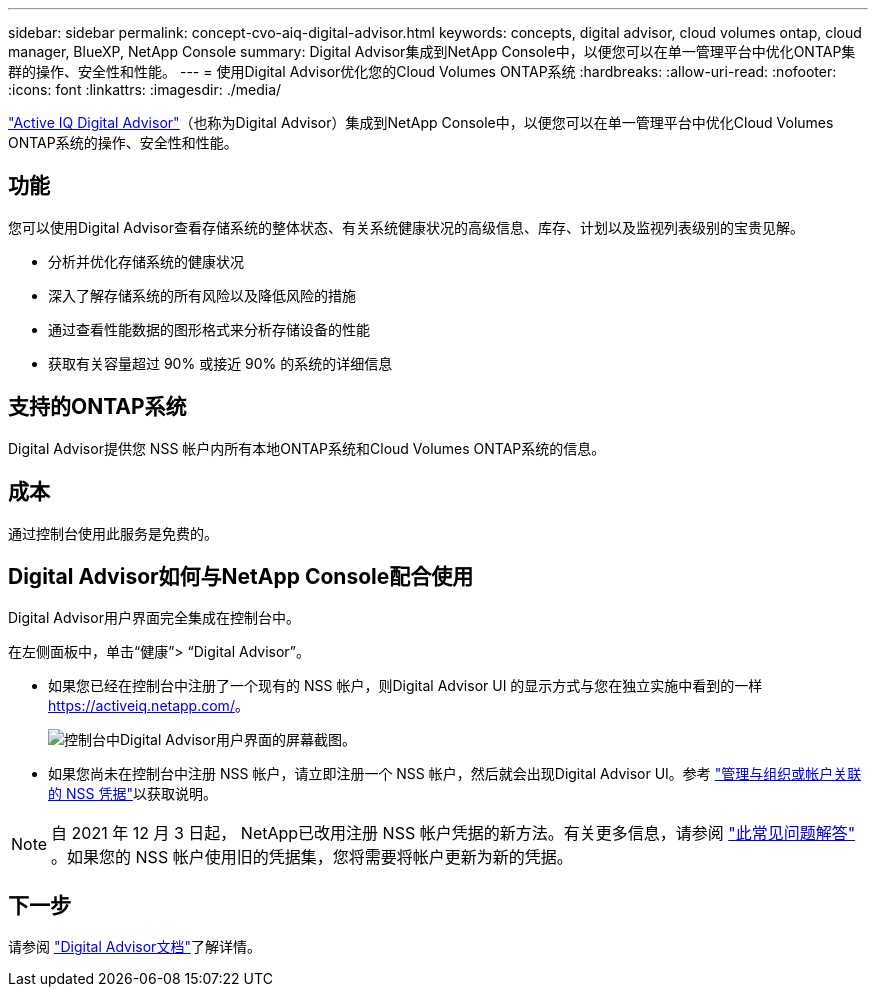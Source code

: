 ---
sidebar: sidebar 
permalink: concept-cvo-aiq-digital-advisor.html 
keywords: concepts, digital advisor, cloud volumes ontap, cloud manager, BlueXP, NetApp Console 
summary: Digital Advisor集成到NetApp Console中，以便您可以在单一管理平台中优化ONTAP集群的操作、安全性和性能。 
---
= 使用Digital Advisor优化您的Cloud Volumes ONTAP系统
:hardbreaks:
:allow-uri-read: 
:nofooter: 
:icons: font
:linkattrs: 
:imagesdir: ./media/


[role="lead"]
https://www.netapp.com/services/support/active-iq/["Active IQ Digital Advisor"]（也称为Digital Advisor）集成到NetApp Console中，以便您可以在单一管理平台中优化Cloud Volumes ONTAP系统的操作、安全性和性能。



== 功能

您可以使用Digital Advisor查看存储系统的整体状态、有关系统健康状况的高级信息、库存、计划以及监视列表级别的宝贵见解。

* 分析并优化存储系统的健康状况
* 深入了解存储系统的所有风险以及降低风险的措施
* 通过查看性能数据的图形格式来分析存储设备的性能
* 获取有关容量超过 90% 或接近 90% 的系统的详细信息




== 支持的ONTAP系统

Digital Advisor提供您 NSS 帐户内所有本地ONTAP系统和Cloud Volumes ONTAP系统的信息。



== 成本

通过控制台使用此服务是免费的。



== Digital Advisor如何与NetApp Console配合使用

Digital Advisor用户界面完全集成在控制台中。

在左侧面板中，单击“健康”> “Digital Advisor”。

* 如果您已经在控制台中注册了一个现有的 NSS 帐户，则Digital Advisor UI 的显示方式与您在独立实施中看到的一样 https://activeiq.netapp.com/[]。
+
image:screenshot_aiq_digital_advisor.png["控制台中Digital Advisor用户界面的屏幕截图。"]

* 如果您尚未在控制台中注册 NSS 帐户，请立即注册一个 NSS 帐户，然后就会出现Digital Advisor UI。参考 https://docs.netapp.com/us-en/bluexp-setup-admin/task-adding-nss-accounts.html["管理与组织或帐户关联的 NSS 凭据"]以获取说明。



NOTE: 自 2021 年 12 月 3 日起， NetApp已改用注册 NSS 帐户凭据的新方法。有关更多信息，请参阅 https://kb.netapp.com/Advice_and_Troubleshooting/Miscellaneous/FAQs_for_NetApp_adoption_of_MS_Azure_AD_B2C_for_login["此常见问题解答"] 。如果您的 NSS 帐户使用旧的凭据集，您将需要将帐户更新为新的凭据。



== 下一步

请参阅 https://docs.netapp.com/us-en/active-iq/index.html["Digital Advisor文档"]了解详情。
